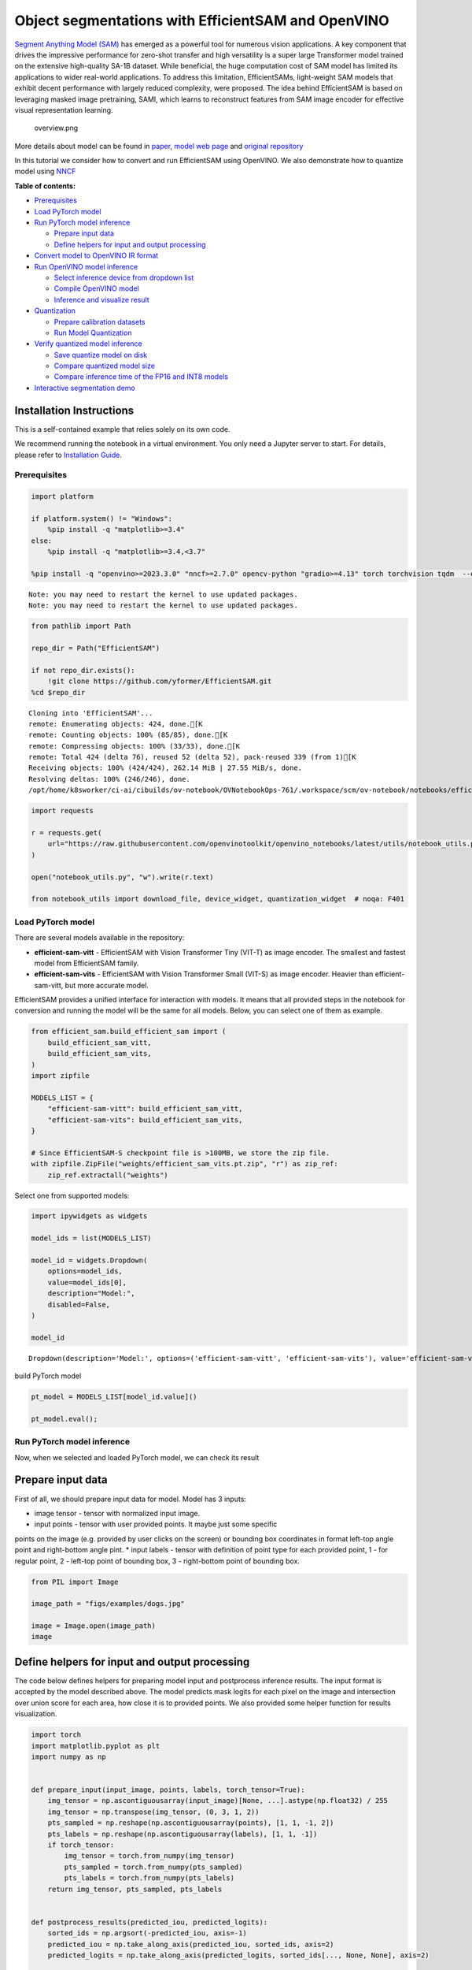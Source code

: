 Object segmentations with EfficientSAM and OpenVINO
===================================================

`Segment Anything Model (SAM) <https://segment-anything.com/>`__ has
emerged as a powerful tool for numerous vision applications. A key
component that drives the impressive performance for zero-shot transfer
and high versatility is a super large Transformer model trained on the
extensive high-quality SA-1B dataset. While beneficial, the huge
computation cost of SAM model has limited its applications to wider
real-world applications. To address this limitation, EfficientSAMs,
light-weight SAM models that exhibit decent performance with largely
reduced complexity, were proposed. The idea behind EfficientSAM is based
on leveraging masked image pretraining, SAMI, which learns to
reconstruct features from SAM image encoder for effective visual
representation learning.

.. figure:: https://yformer.github.io/efficient-sam/EfficientSAM_files/overview.png
   :alt: overview.png

   overview.png

More details about model can be found in
`paper <https://arxiv.org/pdf/2312.00863.pdf>`__, `model web
page <https://yformer.github.io/efficient-sam/>`__ and `original
repository <https://github.com/yformer/EfficientSAM>`__

In this tutorial we consider how to convert and run EfficientSAM using
OpenVINO. We also demonstrate how to quantize model using
`NNCF <https://github.com/openvinotoolkit/nncf.git>`__

**Table of contents:**


-  `Prerequisites <#prerequisites>`__
-  `Load PyTorch model <#load-pytorch-model>`__
-  `Run PyTorch model inference <#run-pytorch-model-inference>`__

   -  `Prepare input data <#prepare-input-data>`__
   -  `Define helpers for input and output
      processing <#define-helpers-for-input-and-output-processing>`__

-  `Convert model to OpenVINO IR
   format <#convert-model-to-openvino-ir-format>`__
-  `Run OpenVINO model inference <#run-openvino-model-inference>`__

   -  `Select inference device from dropdown
      list <#select-inference-device-from-dropdown-list>`__
   -  `Compile OpenVINO model <#compile-openvino-model>`__
   -  `Inference and visualize
      result <#inference-and-visualize-result>`__

-  `Quantization <#quantization>`__

   -  `Prepare calibration datasets <#prepare-calibration-datasets>`__
   -  `Run Model Quantization <#run-model-quantization>`__

-  `Verify quantized model
   inference <#verify-quantized-model-inference>`__

   -  `Save quantize model on disk <#save-quantize-model-on-disk>`__
   -  `Compare quantized model size <#compare-quantized-model-size>`__
   -  `Compare inference time of the FP16 and INT8
      models <#compare-inference-time-of-the-fp16-and-int8-models>`__

-  `Interactive segmentation demo <#interactive-segmentation-demo>`__

Installation Instructions
~~~~~~~~~~~~~~~~~~~~~~~~~

This is a self-contained example that relies solely on its own code.

We recommend running the notebook in a virtual environment. You only
need a Jupyter server to start. For details, please refer to
`Installation
Guide <https://github.com/openvinotoolkit/openvino_notebooks/blob/latest/README.md#-installation-guide>`__.

Prerequisites
-------------



.. code:: ipython3

    import platform

    if platform.system() != "Windows":
        %pip install -q "matplotlib>=3.4"
    else:
        %pip install -q "matplotlib>=3.4,<3.7"

    %pip install -q "openvino>=2023.3.0" "nncf>=2.7.0" opencv-python "gradio>=4.13" torch torchvision tqdm  --extra-index-url https://download.pytorch.org/whl/cpu


.. parsed-literal::

    Note: you may need to restart the kernel to use updated packages.
    Note: you may need to restart the kernel to use updated packages.


.. code:: ipython3

    from pathlib import Path

    repo_dir = Path("EfficientSAM")

    if not repo_dir.exists():
        !git clone https://github.com/yformer/EfficientSAM.git
    %cd $repo_dir


.. parsed-literal::

    Cloning into 'EfficientSAM'...
    remote: Enumerating objects: 424, done.[K
    remote: Counting objects: 100% (85/85), done.[K
    remote: Compressing objects: 100% (33/33), done.[K
    remote: Total 424 (delta 76), reused 52 (delta 52), pack-reused 339 (from 1)[K
    Receiving objects: 100% (424/424), 262.14 MiB | 27.55 MiB/s, done.
    Resolving deltas: 100% (246/246), done.
    /opt/home/k8sworker/ci-ai/cibuilds/ov-notebook/OVNotebookOps-761/.workspace/scm/ov-notebook/notebooks/efficient-sam/EfficientSAM


.. code:: ipython3

    import requests

    r = requests.get(
        url="https://raw.githubusercontent.com/openvinotoolkit/openvino_notebooks/latest/utils/notebook_utils.py",
    )

    open("notebook_utils.py", "w").write(r.text)

    from notebook_utils import download_file, device_widget, quantization_widget  # noqa: F401

Load PyTorch model
------------------



There are several models available in the repository:

-  **efficient-sam-vitt** - EfficientSAM with Vision Transformer Tiny
   (VIT-T) as image encoder. The smallest and fastest model from
   EfficientSAM family.
-  **efficient-sam-vits** - EfficientSAM with Vision Transformer Small
   (VIT-S) as image encoder. Heavier than efficient-sam-vitt, but more
   accurate model.

EfficientSAM provides a unified interface for interaction with models.
It means that all provided steps in the notebook for conversion and
running the model will be the same for all models. Below, you can select
one of them as example.

.. code:: ipython3

    from efficient_sam.build_efficient_sam import (
        build_efficient_sam_vitt,
        build_efficient_sam_vits,
    )
    import zipfile

    MODELS_LIST = {
        "efficient-sam-vitt": build_efficient_sam_vitt,
        "efficient-sam-vits": build_efficient_sam_vits,
    }

    # Since EfficientSAM-S checkpoint file is >100MB, we store the zip file.
    with zipfile.ZipFile("weights/efficient_sam_vits.pt.zip", "r") as zip_ref:
        zip_ref.extractall("weights")

Select one from supported models:

.. code:: ipython3

    import ipywidgets as widgets

    model_ids = list(MODELS_LIST)

    model_id = widgets.Dropdown(
        options=model_ids,
        value=model_ids[0],
        description="Model:",
        disabled=False,
    )

    model_id




.. parsed-literal::

    Dropdown(description='Model:', options=('efficient-sam-vitt', 'efficient-sam-vits'), value='efficient-sam-vitt…



build PyTorch model

.. code:: ipython3

    pt_model = MODELS_LIST[model_id.value]()

    pt_model.eval();

Run PyTorch model inference
---------------------------

Now, when we selected and
loaded PyTorch model, we can check its result

Prepare input data
~~~~~~~~~~~~~~~~~~



First of all, we should prepare input data for model. Model has 3
inputs:

* image tensor - tensor with normalized input image.
* input points - tensor with user provided points. It maybe just some specific
points on the image (e.g. provided by user clicks on the screen) or
bounding box coordinates in format left-top angle point and right-bottom
angle pint.
* input labels - tensor with definition of point type for
each provided point, 1 - for regular point, 2 - left-top point of
bounding box, 3 - right-bottom point of bounding box.

.. code:: ipython3

    from PIL import Image

    image_path = "figs/examples/dogs.jpg"

    image = Image.open(image_path)
    image




.. image:: efficient-sam-with-output_files/efficient-sam-with-output_12_0.png



Define helpers for input and output processing
~~~~~~~~~~~~~~~~~~~~~~~~~~~~~~~~~~~~~~~~~~~~~~



The code below defines helpers for preparing model input and postprocess
inference results. The input format is accepted by the model described
above. The model predicts mask logits for each pixel on the image and
intersection over union score for each area, how close it is to provided
points. We also provided some helper function for results visualization.

.. code:: ipython3

    import torch
    import matplotlib.pyplot as plt
    import numpy as np


    def prepare_input(input_image, points, labels, torch_tensor=True):
        img_tensor = np.ascontiguousarray(input_image)[None, ...].astype(np.float32) / 255
        img_tensor = np.transpose(img_tensor, (0, 3, 1, 2))
        pts_sampled = np.reshape(np.ascontiguousarray(points), [1, 1, -1, 2])
        pts_labels = np.reshape(np.ascontiguousarray(labels), [1, 1, -1])
        if torch_tensor:
            img_tensor = torch.from_numpy(img_tensor)
            pts_sampled = torch.from_numpy(pts_sampled)
            pts_labels = torch.from_numpy(pts_labels)
        return img_tensor, pts_sampled, pts_labels


    def postprocess_results(predicted_iou, predicted_logits):
        sorted_ids = np.argsort(-predicted_iou, axis=-1)
        predicted_iou = np.take_along_axis(predicted_iou, sorted_ids, axis=2)
        predicted_logits = np.take_along_axis(predicted_logits, sorted_ids[..., None, None], axis=2)

        return predicted_logits[0, 0, 0, :, :] >= 0


    def show_points(coords, labels, ax, marker_size=375):
        pos_points = coords[labels == 1]
        neg_points = coords[labels == 0]
        ax.scatter(
            pos_points[:, 0],
            pos_points[:, 1],
            color="green",
            marker="*",
            s=marker_size,
            edgecolor="white",
            linewidth=1.25,
        )
        ax.scatter(
            neg_points[:, 0],
            neg_points[:, 1],
            color="red",
            marker="*",
            s=marker_size,
            edgecolor="white",
            linewidth=1.25,
        )


    def show_box(box, ax):
        x0, y0 = box[0], box[1]
        w, h = box[2] - box[0], box[3] - box[1]
        ax.add_patch(plt.Rectangle((x0, y0), w, h, edgecolor="yellow", facecolor=(0, 0, 0, 0), lw=5))


    def show_anns(mask, ax):
        ax.set_autoscale_on(False)
        img = np.ones((mask.shape[0], mask.shape[1], 4))
        img[:, :, 3] = 0
        # for ann in mask:
        #     m = ann
        color_mask = np.concatenate([np.random.random(3), [0.5]])
        img[mask] = color_mask
        ax.imshow(img)

The complete model inference example demonstrated below

.. code:: ipython3

    input_points = [[580, 350], [650, 350]]
    input_labels = [1, 1]

    example_input = prepare_input(image, input_points, input_labels)

    predicted_logits, predicted_iou = pt_model(*example_input)

    predicted_mask = postprocess_results(predicted_iou.detach().numpy(), predicted_logits.detach().numpy())

.. code:: ipython3

    image = Image.open(image_path)

    plt.figure(figsize=(20, 20))
    plt.axis("off")
    plt.imshow(image)
    show_points(np.array(input_points), np.array(input_labels), plt.gca())
    plt.figure(figsize=(20, 20))
    plt.axis("off")
    plt.imshow(image)
    show_anns(predicted_mask, plt.gca())
    plt.title(f"PyTorch {model_id.value}", fontsize=18)
    plt.show()



.. image:: efficient-sam-with-output_files/efficient-sam-with-output_17_0.png



.. image:: efficient-sam-with-output_files/efficient-sam-with-output_17_1.png


Convert model to OpenVINO IR format
-----------------------------------



OpenVINO supports PyTorch models via conversion in Intermediate
Representation (IR) format using OpenVINO `Model Conversion
API <https://docs.openvino.ai/2024/openvino-workflow/model-preparation.html>`__.
``openvino.convert_model`` function accepts instance of PyTorch model
and example input (that helps in correct model operation tracing and
shape inference) and returns ``openvino.Model`` object that represents
model in OpenVINO framework. This ``openvino.Model`` is ready for
loading on the device using ``ov.Core.compile_model`` or can be saved on
disk using ``openvino.save_model``.

.. code:: ipython3

    import openvino as ov

    core = ov.Core()

    ov_model_path = Path(f"{model_id.value}.xml")

    if not ov_model_path.exists():
        ov_model = ov.convert_model(pt_model, example_input=example_input)
        ov.save_model(ov_model, ov_model_path)
    else:
        ov_model = core.read_model(ov_model_path)


.. parsed-literal::

    /opt/home/k8sworker/ci-ai/cibuilds/ov-notebook/OVNotebookOps-761/.workspace/scm/ov-notebook/notebooks/efficient-sam/EfficientSAM/efficient_sam/efficient_sam.py:220: TracerWarning: Converting a tensor to a Python boolean might cause the trace to be incorrect. We can't record the data flow of Python values, so this value will be treated as a constant in the future. This means that the trace might not generalize to other inputs!
      if (
    /opt/home/k8sworker/ci-ai/cibuilds/ov-notebook/OVNotebookOps-761/.workspace/scm/ov-notebook/notebooks/efficient-sam/EfficientSAM/efficient_sam/efficient_sam_encoder.py:241: TracerWarning: Converting a tensor to a Python boolean might cause the trace to be incorrect. We can't record the data flow of Python values, so this value will be treated as a constant in the future. This means that the trace might not generalize to other inputs!
      assert (
    /opt/home/k8sworker/ci-ai/cibuilds/ov-notebook/OVNotebookOps-761/.workspace/scm/ov-notebook/notebooks/efficient-sam/EfficientSAM/efficient_sam/efficient_sam_encoder.py:163: TracerWarning: Converting a tensor to a Python float might cause the trace to be incorrect. We can't record the data flow of Python values, so this value will be treated as a constant in the future. This means that the trace might not generalize to other inputs!
      size = int(math.sqrt(xy_num))
    /opt/home/k8sworker/ci-ai/cibuilds/ov-notebook/OVNotebookOps-761/.workspace/scm/ov-notebook/notebooks/efficient-sam/EfficientSAM/efficient_sam/efficient_sam_encoder.py:164: TracerWarning: Converting a tensor to a Python boolean might cause the trace to be incorrect. We can't record the data flow of Python values, so this value will be treated as a constant in the future. This means that the trace might not generalize to other inputs!
      assert size * size == xy_num
    /opt/home/k8sworker/ci-ai/cibuilds/ov-notebook/OVNotebookOps-761/.workspace/scm/ov-notebook/notebooks/efficient-sam/EfficientSAM/efficient_sam/efficient_sam_encoder.py:166: TracerWarning: Converting a tensor to a Python boolean might cause the trace to be incorrect. We can't record the data flow of Python values, so this value will be treated as a constant in the future. This means that the trace might not generalize to other inputs!
      if size != h or size != w:
    /opt/home/k8sworker/ci-ai/cibuilds/ov-notebook/OVNotebookOps-761/.workspace/scm/ov-notebook/notebooks/efficient-sam/EfficientSAM/efficient_sam/efficient_sam_encoder.py:251: TracerWarning: Converting a tensor to a Python boolean might cause the trace to be incorrect. We can't record the data flow of Python values, so this value will be treated as a constant in the future. This means that the trace might not generalize to other inputs!
      assert x.shape[2] == num_patches
    /opt/home/k8sworker/ci-ai/cibuilds/ov-notebook/OVNotebookOps-761/.workspace/scm/ov-notebook/notebooks/efficient-sam/EfficientSAM/efficient_sam/efficient_sam.py:85: TracerWarning: Converting a tensor to a Python boolean might cause the trace to be incorrect. We can't record the data flow of Python values, so this value will be treated as a constant in the future. This means that the trace might not generalize to other inputs!
      if num_pts > self.decoder_max_num_input_points:
    /opt/home/k8sworker/ci-ai/cibuilds/ov-notebook/OVNotebookOps-761/.workspace/scm/ov-notebook/notebooks/efficient-sam/EfficientSAM/efficient_sam/efficient_sam.py:92: TracerWarning: Converting a tensor to a Python boolean might cause the trace to be incorrect. We can't record the data flow of Python values, so this value will be treated as a constant in the future. This means that the trace might not generalize to other inputs!
      elif num_pts < self.decoder_max_num_input_points:
    /opt/home/k8sworker/ci-ai/cibuilds/ov-notebook/OVNotebookOps-761/.workspace/scm/ov-notebook/notebooks/efficient-sam/EfficientSAM/efficient_sam/efficient_sam.py:126: TracerWarning: Converting a tensor to a Python boolean might cause the trace to be incorrect. We can't record the data flow of Python values, so this value will be treated as a constant in the future. This means that the trace might not generalize to other inputs!
      if output_w > 0 and output_h > 0:


Run OpenVINO model inference
----------------------------



Select inference device from dropdown list
~~~~~~~~~~~~~~~~~~~~~~~~~~~~~~~~~~~~~~~~~~



.. code:: ipython3

    device = device_widget()

    device




.. parsed-literal::

    Dropdown(description='Device:', index=1, options=('CPU', 'AUTO'), value='AUTO')



Compile OpenVINO model
~~~~~~~~~~~~~~~~~~~~~~



.. code:: ipython3

    compiled_model = core.compile_model(ov_model, device.value)

Inference and visualize result
~~~~~~~~~~~~~~~~~~~~~~~~~~~~~~



Now, we can take a look on OpenVINO model prediction

.. code:: ipython3

    example_input = prepare_input(image, input_points, input_labels, torch_tensor=False)
    result = compiled_model(example_input)

    predicted_logits, predicted_iou = result[0], result[1]

    predicted_mask = postprocess_results(predicted_iou, predicted_logits)

    plt.figure(figsize=(20, 20))
    plt.axis("off")
    plt.imshow(image)
    show_points(np.array(input_points), np.array(input_labels), plt.gca())
    plt.figure(figsize=(20, 20))
    plt.axis("off")
    plt.imshow(image)
    show_anns(predicted_mask, plt.gca())
    plt.title(f"OpenVINO {model_id.value}", fontsize=18)
    plt.show()



.. image:: efficient-sam-with-output_files/efficient-sam-with-output_25_0.png



.. image:: efficient-sam-with-output_files/efficient-sam-with-output_25_1.png


Quantization
------------



`NNCF <https://github.com/openvinotoolkit/nncf/>`__ enables
post-training quantization by adding the quantization layers into the
model graph and then using a subset of the training dataset to
initialize the parameters of these additional quantization layers. The
framework is designed so that modifications to your original training
code are minor.

The optimization process contains the following steps:

1. Create a calibration dataset for quantization.
2. Run ``nncf.quantize`` to obtain quantized encoder and decoder models.
3. Serialize the ``INT8`` model using ``openvino.save_model`` function.

..

   **Note**: Quantization is time and memory consuming operation.
   Running quantization code below may take some time.

Please select below whether you would like to run EfficientSAM
quantization.

.. code:: ipython3

    to_quantize = quantization_widget()

    to_quantize




.. parsed-literal::

    Checkbox(value=True, description='Quantization')



.. code:: ipython3

    # Fetch `skip_kernel_extension` module
    import requests

    r = requests.get(
        url="https://raw.githubusercontent.com/openvinotoolkit/openvino_notebooks/latest/utils/skip_kernel_extension.py",
    )
    open("skip_kernel_extension.py", "w").write(r.text)

    %load_ext skip_kernel_extension

Prepare calibration datasets
~~~~~~~~~~~~~~~~~~~~~~~~~~~~



The first step is to prepare calibration datasets for quantization. We
will use coco128 dataset for quantization. Usually, this dataset used
for solving object detection task and its annotation provides box
coordinates for images. In our case, box coordinates will serve as input
points for object segmentation, the code below downloads dataset and
creates DataLoader for preparing inputs for EfficientSAM model.

.. code:: ipython3

    %%skip not $to_quantize.value

    from zipfile import ZipFile

    DATA_URL = "https://ultralytics.com/assets/coco128.zip"
    OUT_DIR = Path('.')

    download_file(DATA_URL, directory=OUT_DIR, show_progress=True)

    if not (OUT_DIR / "coco128/images/train2017").exists():
        with ZipFile('coco128.zip' , "r") as zip_ref:
            zip_ref.extractall(OUT_DIR)



.. parsed-literal::

    coco128.zip:   0%|          | 0.00/6.66M [00:00<?, ?B/s]


.. code:: ipython3

    %%skip not $to_quantize.value

    import torch.utils.data as data

    class COCOLoader(data.Dataset):
        def __init__(self, images_path):
            self.images = list(Path(images_path).iterdir())
            self.labels_dir = images_path.parents[1] / 'labels' / images_path.name

        def get_points(self, image_path, image_width, image_height):
            file_name = image_path.name.replace('.jpg', '.txt')
            label_file =  self.labels_dir / file_name
            if not label_file.exists():
                x1, x2 = np.random.randint(low=0, high=image_width, size=(2, ))
                y1, y2 = np.random.randint(low=0, high=image_height, size=(2, ))
            else:
                with label_file.open("r") as f:
                    box_line = f.readline()
                _, x1, y1, x2, y2 = box_line.split()
                x1 = int(float(x1) * image_width)
                y1 = int(float(y1) * image_height)
                x2 = int(float(x2) * image_width)
                y2 = int(float(y2) * image_height)
            return [[x1, y1], [x2, y2]]

        def __getitem__(self, index):
            image_path = self.images[index]
            image = Image.open(image_path)
            image = image.convert('RGB')
            w, h = image.size
            points = self.get_points(image_path, w, h)
            labels = [1, 1] if index % 2 == 0 else [2, 3]
            batched_images, batched_points, batched_point_labels = prepare_input(image, points, labels, torch_tensor=False)
            return {'batched_images': np.ascontiguousarray(batched_images)[0], 'batched_points': np.ascontiguousarray(batched_points)[0], 'batched_point_labels': np.ascontiguousarray(batched_point_labels)[0]}

        def __len__(self):
            return len(self.images)

.. code:: ipython3

    %%skip not $to_quantize.value

    coco_dataset = COCOLoader(OUT_DIR / 'coco128/images/train2017')
    calibration_loader = torch.utils.data.DataLoader(coco_dataset)

Run Model Quantization
~~~~~~~~~~~~~~~~~~~~~~



The ``nncf.quantize`` function provides an interface for model
quantization. It requires an instance of the OpenVINO Model and
quantization dataset. Optionally, some additional parameters for the
configuration quantization process (number of samples for quantization,
preset, ignored scope, etc.) can be provided. EfficientSAM contains
non-ReLU activation functions, which require asymmetric quantization of
activations. To achieve a better result, we will use a ``mixed``
quantization ``preset``. Model encoder part is based on Vision
Transformer architecture for activating special optimizations for this
architecture type, we should specify ``transformer`` in ``model_type``.

.. code:: ipython3

    %%skip not $to_quantize.value

    import nncf

    calibration_dataset = nncf.Dataset(calibration_loader)

    model = core.read_model(ov_model_path)
    quantized_model = nncf.quantize(model,
                                    calibration_dataset,
                                    model_type=nncf.parameters.ModelType.TRANSFORMER,
                                    subset_size=128)
    print("model quantization finished")


.. parsed-literal::

    INFO:nncf:NNCF initialized successfully. Supported frameworks detected: torch, tensorflow, onnx, openvino


.. parsed-literal::

    2024-08-28 02:07:16.423535: I tensorflow/core/util/port.cc:110] oneDNN custom operations are on. You may see slightly different numerical results due to floating-point round-off errors from different computation orders. To turn them off, set the environment variable `TF_ENABLE_ONEDNN_OPTS=0`.
    2024-08-28 02:07:16.455510: I tensorflow/core/platform/cpu_feature_guard.cc:182] This TensorFlow binary is optimized to use available CPU instructions in performance-critical operations.
    To enable the following instructions: AVX2 AVX512F AVX512_VNNI FMA, in other operations, rebuild TensorFlow with the appropriate compiler flags.
    2024-08-28 02:07:17.106490: W tensorflow/compiler/tf2tensorrt/utils/py_utils.cc:38] TF-TRT Warning: Could not find TensorRT



.. parsed-literal::

    Output()










.. parsed-literal::

    Output()









.. parsed-literal::

    INFO:nncf:57 ignored nodes were found by names in the NNCFGraph
    INFO:nncf:88 ignored nodes were found by names in the NNCFGraph



.. parsed-literal::

    Output()










.. parsed-literal::

    Output()









.. parsed-literal::

    model quantization finished


Verify quantized model inference
--------------------------------



.. code:: ipython3

    %%skip not $to_quantize.value

    compiled_model = core.compile_model(quantized_model, device.value)

    result = compiled_model(example_input)

    predicted_logits, predicted_iou = result[0], result[1]

    predicted_mask = postprocess_results(predicted_iou, predicted_logits)

    plt.figure(figsize=(20, 20))
    plt.axis("off")
    plt.imshow(image)
    show_points(np.array(input_points), np.array(input_labels), plt.gca())
    plt.figure(figsize=(20, 20))
    plt.axis("off")
    plt.imshow(image)
    show_anns(predicted_mask, plt.gca())
    plt.title(f"OpenVINO INT8 {model_id.value}", fontsize=18)
    plt.show()



.. image:: efficient-sam-with-output_files/efficient-sam-with-output_36_0.png



.. image:: efficient-sam-with-output_files/efficient-sam-with-output_36_1.png


Save quantize model on disk
~~~~~~~~~~~~~~~~~~~~~~~~~~~



.. code:: ipython3

    %%skip not $to_quantize.value

    quantized_model_path = Path(f"{model_id.value}_int8.xml")
    ov.save_model(quantized_model, quantized_model_path)

Compare quantized model size
~~~~~~~~~~~~~~~~~~~~~~~~~~~~



.. code:: ipython3

    %%skip not $to_quantize.value

    fp16_weights = ov_model_path.with_suffix('.bin')
    quantized_weights = quantized_model_path.with_suffix('.bin')

    print(f"Size of FP16 model is {fp16_weights.stat().st_size / 1024 / 1024:.2f} MB")
    print(f"Size of INT8 quantized model is {quantized_weights.stat().st_size / 1024 / 1024:.2f} MB")
    print(f"Compression rate for INT8 model: {fp16_weights.stat().st_size / quantized_weights.stat().st_size:.3f}")


.. parsed-literal::

    Size of FP16 model is 21.50 MB
    Size of INT8 quantized model is 11.08 MB
    Compression rate for INT8 model: 1.941


Compare inference time of the FP16 and INT8 models
~~~~~~~~~~~~~~~~~~~~~~~~~~~~~~~~~~~~~~~~~~~~~~~~~~



To measure the inference performance of the ``FP16`` and ``INT8``
models, we use ``bencmark_app``.

   **NOTE**: For the most accurate performance estimation, it is
   recommended to run ``benchmark_app`` in a terminal/command prompt
   after closing other applications.

.. code:: ipython3

    !benchmark_app -m $ov_model_path -d $device.value -data_shape "batched_images[1,3,512,512],batched_points[1,1,2,2],batched_point_labels[1,1,2]" -t 15


.. parsed-literal::

    [Step 1/11] Parsing and validating input arguments
    [ INFO ] Parsing input parameters
    [Step 2/11] Loading OpenVINO Runtime
    [ INFO ] OpenVINO:
    [ INFO ] Build ................................. 2024.3.0-16041-1e3b88e4e3f-releases/2024/3
    [ INFO ]
    [ INFO ] Device info:
    [ INFO ] AUTO
    [ INFO ] Build ................................. 2024.3.0-16041-1e3b88e4e3f-releases/2024/3
    [ INFO ]
    [ INFO ]
    [Step 3/11] Setting device configuration
    [ WARNING ] Performance hint was not explicitly specified in command line. Device(AUTO) performance hint will be set to PerformanceMode.THROUGHPUT.
    [Step 4/11] Reading model files
    [ INFO ] Loading model files
    [ INFO ] Read model took 29.42 ms
    [ INFO ] Original model I/O parameters:
    [ INFO ] Model inputs:
    [ INFO ]     batched_images (node: batched_images) : f32 / [...] / [?,?,?,?]
    [ INFO ]     batched_points (node: batched_points) : i64 / [...] / [?,?,?,?]
    [ INFO ]     batched_point_labels (node: batched_point_labels) : i64 / [...] / [?,?,?]
    [ INFO ] Model outputs:
    [ INFO ]     ***NO_NAME*** (node: aten::reshape/Reshape_3) : f32 / [...] / [?,?,3,?,?]
    [ INFO ]     ***NO_NAME*** (node: aten::reshape/Reshape_2) : f32 / [...] / [?,?,3]
    [Step 5/11] Resizing model to match image sizes and given batch
    [ INFO ] Model batch size: 1
    [Step 6/11] Configuring input of the model
    [ INFO ] Model inputs:
    [ INFO ]     batched_images (node: batched_images) : f32 / [...] / [?,?,?,?]
    [ INFO ]     batched_points (node: batched_points) : i64 / [...] / [?,?,?,?]
    [ INFO ]     batched_point_labels (node: batched_point_labels) : i64 / [...] / [?,?,?]
    [ INFO ] Model outputs:
    [ INFO ]     ***NO_NAME*** (node: aten::reshape/Reshape_3) : f32 / [...] / [?,?,3,?,?]
    [ INFO ]     ***NO_NAME*** (node: aten::reshape/Reshape_2) : f32 / [...] / [?,?,3]
    [Step 7/11] Loading the model to the device
    [ INFO ] Compile model took 1345.51 ms
    [Step 8/11] Querying optimal runtime parameters
    [ INFO ] Model:
    [ INFO ]   NETWORK_NAME: Model0
    [ INFO ]   EXECUTION_DEVICES: ['CPU']
    [ INFO ]   PERFORMANCE_HINT: PerformanceMode.THROUGHPUT
    [ INFO ]   OPTIMAL_NUMBER_OF_INFER_REQUESTS: 6
    [ INFO ]   MULTI_DEVICE_PRIORITIES: CPU
    [ INFO ]   CPU:
    [ INFO ]     AFFINITY: Affinity.CORE
    [ INFO ]     CPU_DENORMALS_OPTIMIZATION: False
    [ INFO ]     CPU_SPARSE_WEIGHTS_DECOMPRESSION_RATE: 1.0
    [ INFO ]     DYNAMIC_QUANTIZATION_GROUP_SIZE: 32
    [ INFO ]     ENABLE_CPU_PINNING: True
    [ INFO ]     ENABLE_HYPER_THREADING: True
    [ INFO ]     EXECUTION_DEVICES: ['CPU']
    [ INFO ]     EXECUTION_MODE_HINT: ExecutionMode.PERFORMANCE
    [ INFO ]     INFERENCE_NUM_THREADS: 24
    [ INFO ]     INFERENCE_PRECISION_HINT: <Type: 'float32'>
    [ INFO ]     KV_CACHE_PRECISION: <Type: 'float16'>
    [ INFO ]     LOG_LEVEL: Level.NO
    [ INFO ]     MODEL_DISTRIBUTION_POLICY: set()
    [ INFO ]     NETWORK_NAME: Model0
    [ INFO ]     NUM_STREAMS: 6
    [ INFO ]     OPTIMAL_NUMBER_OF_INFER_REQUESTS: 6
    [ INFO ]     PERFORMANCE_HINT: THROUGHPUT
    [ INFO ]     PERFORMANCE_HINT_NUM_REQUESTS: 0
    [ INFO ]     PERF_COUNT: NO
    [ INFO ]     SCHEDULING_CORE_TYPE: SchedulingCoreType.ANY_CORE
    [ INFO ]   MODEL_PRIORITY: Priority.MEDIUM
    [ INFO ]   LOADED_FROM_CACHE: False
    [ INFO ]   PERF_COUNT: False
    [Step 9/11] Creating infer requests and preparing input tensors
    [ WARNING ] No input files were given for input 'batched_images'!. This input will be filled with random values!
    [ WARNING ] No input files were given for input 'batched_points'!. This input will be filled with random values!
    [ WARNING ] No input files were given for input 'batched_point_labels'!. This input will be filled with random values!
    [ INFO ] Fill input 'batched_images' with random values
    [ INFO ] Fill input 'batched_points' with random values
    [ INFO ] Fill input 'batched_point_labels' with random values
    [Step 10/11] Measuring performance (Start inference asynchronously, 6 inference requests, limits: 15000 ms duration)
    [ INFO ] Benchmarking in full mode (inputs filling are included in measurement loop).
    [ INFO ] First inference took 663.79 ms
    [Step 11/11] Dumping statistics report
    [ INFO ] Execution Devices:['CPU']
    [ INFO ] Count:            55 iterations
    [ INFO ] Duration:         17357.04 ms
    [ INFO ] Latency:
    [ INFO ]    Median:        1859.64 ms
    [ INFO ]    Average:       1845.33 ms
    [ INFO ]    Min:           626.88 ms
    [ INFO ]    Max:           1939.59 ms
    [ INFO ] Throughput:   3.17 FPS


.. code:: ipython3

    if to_quantize.value:
        !benchmark_app -m $quantized_model_path -d $device.value -data_shape "batched_images[1,3,512,512],batched_points[1,1,2,2],batched_point_labels[1,1,2]" -t 15


.. parsed-literal::

    [Step 1/11] Parsing and validating input arguments
    [ INFO ] Parsing input parameters
    [Step 2/11] Loading OpenVINO Runtime
    [ INFO ] OpenVINO:
    [ INFO ] Build ................................. 2024.3.0-16041-1e3b88e4e3f-releases/2024/3
    [ INFO ]
    [ INFO ] Device info:
    [ INFO ] AUTO
    [ INFO ] Build ................................. 2024.3.0-16041-1e3b88e4e3f-releases/2024/3
    [ INFO ]
    [ INFO ]
    [Step 3/11] Setting device configuration
    [ WARNING ] Performance hint was not explicitly specified in command line. Device(AUTO) performance hint will be set to PerformanceMode.THROUGHPUT.
    [Step 4/11] Reading model files
    [ INFO ] Loading model files
    [ INFO ] Read model took 43.37 ms
    [ INFO ] Original model I/O parameters:
    [ INFO ] Model inputs:
    [ INFO ]     batched_images (node: batched_images) : f32 / [...] / [?,?,?,?]
    [ INFO ]     batched_points (node: batched_points) : i64 / [...] / [?,?,?,?]
    [ INFO ]     batched_point_labels (node: batched_point_labels) : i64 / [...] / [?,?,?]
    [ INFO ] Model outputs:
    [ INFO ]     ***NO_NAME*** (node: aten::reshape/Reshape_3) : f32 / [...] / [?,?,3,?,?]
    [ INFO ]     ***NO_NAME*** (node: aten::reshape/Reshape_2) : f32 / [...] / [?,?,3]
    [Step 5/11] Resizing model to match image sizes and given batch
    [ INFO ] Model batch size: 1
    [Step 6/11] Configuring input of the model
    [ INFO ] Model inputs:
    [ INFO ]     batched_images (node: batched_images) : f32 / [...] / [?,?,?,?]
    [ INFO ]     batched_points (node: batched_points) : i64 / [...] / [?,?,?,?]
    [ INFO ]     batched_point_labels (node: batched_point_labels) : i64 / [...] / [?,?,?]
    [ INFO ] Model outputs:
    [ INFO ]     ***NO_NAME*** (node: aten::reshape/Reshape_3) : f32 / [...] / [?,?,3,?,?]
    [ INFO ]     ***NO_NAME*** (node: aten::reshape/Reshape_2) : f32 / [...] / [?,?,3]
    [Step 7/11] Loading the model to the device
    [ INFO ] Compile model took 1729.55 ms
    [Step 8/11] Querying optimal runtime parameters
    [ INFO ] Model:
    [ INFO ]   NETWORK_NAME: Model0
    [ INFO ]   EXECUTION_DEVICES: ['CPU']
    [ INFO ]   PERFORMANCE_HINT: PerformanceMode.THROUGHPUT
    [ INFO ]   OPTIMAL_NUMBER_OF_INFER_REQUESTS: 6
    [ INFO ]   MULTI_DEVICE_PRIORITIES: CPU
    [ INFO ]   CPU:
    [ INFO ]     AFFINITY: Affinity.CORE
    [ INFO ]     CPU_DENORMALS_OPTIMIZATION: False
    [ INFO ]     CPU_SPARSE_WEIGHTS_DECOMPRESSION_RATE: 1.0
    [ INFO ]     DYNAMIC_QUANTIZATION_GROUP_SIZE: 32
    [ INFO ]     ENABLE_CPU_PINNING: True
    [ INFO ]     ENABLE_HYPER_THREADING: True
    [ INFO ]     EXECUTION_DEVICES: ['CPU']
    [ INFO ]     EXECUTION_MODE_HINT: ExecutionMode.PERFORMANCE
    [ INFO ]     INFERENCE_NUM_THREADS: 24
    [ INFO ]     INFERENCE_PRECISION_HINT: <Type: 'float32'>
    [ INFO ]     KV_CACHE_PRECISION: <Type: 'float16'>
    [ INFO ]     LOG_LEVEL: Level.NO
    [ INFO ]     MODEL_DISTRIBUTION_POLICY: set()
    [ INFO ]     NETWORK_NAME: Model0
    [ INFO ]     NUM_STREAMS: 6
    [ INFO ]     OPTIMAL_NUMBER_OF_INFER_REQUESTS: 6
    [ INFO ]     PERFORMANCE_HINT: THROUGHPUT
    [ INFO ]     PERFORMANCE_HINT_NUM_REQUESTS: 0
    [ INFO ]     PERF_COUNT: NO
    [ INFO ]     SCHEDULING_CORE_TYPE: SchedulingCoreType.ANY_CORE
    [ INFO ]   MODEL_PRIORITY: Priority.MEDIUM
    [ INFO ]   LOADED_FROM_CACHE: False
    [ INFO ]   PERF_COUNT: False
    [Step 9/11] Creating infer requests and preparing input tensors
    [ WARNING ] No input files were given for input 'batched_images'!. This input will be filled with random values!
    [ WARNING ] No input files were given for input 'batched_points'!. This input will be filled with random values!
    [ WARNING ] No input files were given for input 'batched_point_labels'!. This input will be filled with random values!
    [ INFO ] Fill input 'batched_images' with random values
    [ INFO ] Fill input 'batched_points' with random values
    [ INFO ] Fill input 'batched_point_labels' with random values
    [Step 10/11] Measuring performance (Start inference asynchronously, 6 inference requests, limits: 15000 ms duration)
    [ INFO ] Benchmarking in full mode (inputs filling are included in measurement loop).
    [ INFO ] First inference took 631.14 ms
    [Step 11/11] Dumping statistics report
    [ INFO ] Execution Devices:['CPU']
    [ INFO ] Count:            55 iterations
    [ INFO ] Duration:         16013.22 ms
    [ INFO ] Latency:
    [ INFO ]    Median:        1725.46 ms
    [ INFO ]    Average:       1706.20 ms
    [ INFO ]    Min:           527.65 ms
    [ INFO ]    Max:           1779.12 ms
    [ INFO ] Throughput:   3.43 FPS


Interactive segmentation demo
-----------------------------



.. code:: ipython3

    import numpy as np
    from PIL import Image
    import cv2
    import matplotlib.pyplot as plt


    def sigmoid(x):
        return 1 / (1 + np.exp(-x))


    def format_results(masks, scores, logits, filter=0):
        annotations = []
        n = len(scores)
        for i in range(n):
            annotation = {}

            mask = masks[i]
            tmp = np.where(mask != 0)
            if np.sum(mask) < filter:
                continue
            annotation["id"] = i
            annotation["segmentation"] = mask
            annotation["bbox"] = [
                np.min(tmp[0]),
                np.min(tmp[1]),
                np.max(tmp[1]),
                np.max(tmp[0]),
            ]
            annotation["score"] = scores[i]
            annotation["area"] = annotation["segmentation"].sum()
            annotations.append(annotation)
        return annotations


    def point_prompt(masks, points, point_label, target_height, target_width):  # numpy
        h = masks[0]["segmentation"].shape[0]
        w = masks[0]["segmentation"].shape[1]
        if h != target_height or w != target_width:
            points = [[int(point[0] * w / target_width), int(point[1] * h / target_height)] for point in points]
        onemask = np.zeros((h, w))
        for i, annotation in enumerate(masks):
            if isinstance(annotation, dict):
                mask = annotation["segmentation"]
            else:
                mask = annotation
            for i, point in enumerate(points):
                if point[1] < mask.shape[0] and point[0] < mask.shape[1]:
                    if mask[point[1], point[0]] == 1 and point_label[i] == 1:
                        onemask += mask
                    if mask[point[1], point[0]] == 1 and point_label[i] == 0:
                        onemask -= mask
        onemask = onemask >= 1
        return onemask, 0


    def show_mask(
        annotation,
        ax,
        random_color=False,
        bbox=None,
        retinamask=True,
        target_height=960,
        target_width=960,
    ):
        mask_sum = annotation.shape[0]
        height = annotation.shape[1]
        weight = annotation.shape[2]
        # annotation is sorted by area
        areas = np.sum(annotation, axis=(1, 2))
        sorted_indices = np.argsort(areas)[::1]
        annotation = annotation[sorted_indices]

        index = (annotation != 0).argmax(axis=0)
        if random_color:
            color = np.random.random((mask_sum, 1, 1, 3))
        else:
            color = np.ones((mask_sum, 1, 1, 3)) * np.array([30 / 255, 144 / 255, 255 / 255])
        transparency = np.ones((mask_sum, 1, 1, 1)) * 0.6
        visual = np.concatenate([color, transparency], axis=-1)
        mask_image = np.expand_dims(annotation, -1) * visual

        mask = np.zeros((height, weight, 4))

        h_indices, w_indices = np.meshgrid(np.arange(height), np.arange(weight), indexing="ij")
        indices = (index[h_indices, w_indices], h_indices, w_indices, slice(None))

        mask[h_indices, w_indices, :] = mask_image[indices]
        if bbox is not None:
            x1, y1, x2, y2 = bbox
            ax.add_patch(plt.Rectangle((x1, y1), x2 - x1, y2 - y1, fill=False, edgecolor="b", linewidth=1))

        if not retinamask:
            mask = cv2.resize(mask, (target_width, target_height), interpolation=cv2.INTER_NEAREST)

        return mask


    def process(
        annotations,
        image,
        scale,
        better_quality=False,
        mask_random_color=True,
        bbox=None,
        points=None,
        use_retina=True,
        withContours=True,
    ):
        if isinstance(annotations[0], dict):
            annotations = [annotation["segmentation"] for annotation in annotations]

        original_h = image.height
        original_w = image.width
        if better_quality:
            if isinstance(annotations[0], torch.Tensor):
                annotations = np.array(annotations)
            for i, mask in enumerate(annotations):
                mask = cv2.morphologyEx(mask.astype(np.uint8), cv2.MORPH_CLOSE, np.ones((3, 3), np.uint8))
                annotations[i] = cv2.morphologyEx(mask.astype(np.uint8), cv2.MORPH_OPEN, np.ones((8, 8), np.uint8))
        annotations = np.array(annotations)
        inner_mask = show_mask(
            annotations,
            plt.gca(),
            random_color=mask_random_color,
            bbox=bbox,
            retinamask=use_retina,
            target_height=original_h,
            target_width=original_w,
        )

        if isinstance(annotations, torch.Tensor):
            annotations = annotations.cpu().numpy()

        if withContours:
            contour_all = []
            temp = np.zeros((original_h, original_w, 1))
            for i, mask in enumerate(annotations):
                if isinstance(mask, dict):
                    mask = mask["segmentation"]
                annotation = mask.astype(np.uint8)
                if not use_retina:
                    annotation = cv2.resize(
                        annotation,
                        (original_w, original_h),
                        interpolation=cv2.INTER_NEAREST,
                    )
                contours, _ = cv2.findContours(annotation, cv2.RETR_TREE, cv2.CHAIN_APPROX_SIMPLE)
                for contour in contours:
                    contour_all.append(contour)
            cv2.drawContours(temp, contour_all, -1, (255, 255, 255), 2 // scale)
            color = np.array([0 / 255, 0 / 255, 255 / 255, 0.9])
            contour_mask = temp / 255 * color.reshape(1, 1, -1)

        image = image.convert("RGBA")
        overlay_inner = Image.fromarray((inner_mask * 255).astype(np.uint8), "RGBA")
        image.paste(overlay_inner, (0, 0), overlay_inner)

        if withContours:
            overlay_contour = Image.fromarray((contour_mask * 255).astype(np.uint8), "RGBA")
            image.paste(overlay_contour, (0, 0), overlay_contour)

        return image


    def segment_with_boxs(
        image,
        seg_image,
        global_points,
        global_point_label,
        input_size=1024,
        better_quality=False,
        withContours=True,
        use_retina=True,
        mask_random_color=True,
    ):
        if global_points is None or len(global_points) < 2 or global_points[0] is None:
            return image, global_points, global_point_label

        input_size = int(input_size)
        w, h = image.size
        scale = input_size / max(w, h)
        new_w = int(w * scale)
        new_h = int(h * scale)
        image = image.resize((new_w, new_h))

        scaled_points = np.array([[int(x * scale) for x in point] for point in global_points])
        scaled_points = scaled_points[:2]
        scaled_point_label = np.array(global_point_label)[:2]

        if scaled_points.size == 0 and scaled_point_label.size == 0:
            return image, global_points, global_point_label

        nd_image = np.array(image)
        img_tensor = nd_image.astype(np.float32) / 255
        img_tensor = np.transpose(img_tensor, (2, 0, 1))

        pts_sampled = np.reshape(scaled_points, [1, 1, -1, 2])
        pts_sampled = pts_sampled[:, :, :2, :]
        pts_labels = np.reshape(np.array([2, 3]), [1, 1, 2])

        results = compiled_model([img_tensor[None, ...], pts_sampled, pts_labels])
        predicted_logits = results[0]
        predicted_iou = results[1]
        all_masks = sigmoid(predicted_logits[0, 0, :, :, :]) >= 0.5
        predicted_iou = predicted_iou[0, 0, ...]

        max_predicted_iou = -1
        selected_mask_using_predicted_iou = None
        selected_predicted_iou = None

        for m in range(all_masks.shape[0]):
            curr_predicted_iou = predicted_iou[m]
            if curr_predicted_iou > max_predicted_iou or selected_mask_using_predicted_iou is None:
                max_predicted_iou = curr_predicted_iou
                selected_mask_using_predicted_iou = all_masks[m : m + 1]
                selected_predicted_iou = predicted_iou[m : m + 1]

        results = format_results(selected_mask_using_predicted_iou, selected_predicted_iou, predicted_logits, 0)

        annotations = results[0]["segmentation"]
        annotations = np.array([annotations])
        fig = process(
            annotations=annotations,
            image=image,
            scale=(1024 // input_size),
            better_quality=better_quality,
            mask_random_color=mask_random_color,
            use_retina=use_retina,
            bbox=scaled_points.reshape([4]),
            withContours=withContours,
        )

        global_points = []
        global_point_label = []
        return fig, global_points, global_point_label


    def segment_with_points(
        image,
        global_points,
        global_point_label,
        input_size=1024,
        better_quality=False,
        withContours=True,
        use_retina=True,
        mask_random_color=True,
    ):
        input_size = int(input_size)
        w, h = image.size
        scale = input_size / max(w, h)
        new_w = int(w * scale)
        new_h = int(h * scale)
        image = image.resize((new_w, new_h))

        if global_points is None or len(global_points) < 1 or global_points[0] is None:
            return image, global_points, global_point_label
        scaled_points = np.array([[int(x * scale) for x in point] for point in global_points])
        scaled_point_label = np.array(global_point_label)

        if scaled_points.size == 0 and scaled_point_label.size == 0:
            return image, global_points, global_point_label

        nd_image = np.array(image)
        img_tensor = (nd_image).astype(np.float32) / 255
        img_tensor = np.transpose(img_tensor, (2, 0, 1))

        pts_sampled = np.reshape(scaled_points, [1, 1, -1, 2])
        pts_labels = np.reshape(np.array(global_point_label), [1, 1, -1])

        results = compiled_model([img_tensor[None, ...], pts_sampled, pts_labels])
        predicted_logits = results[0]
        predicted_iou = results[1]
        all_masks = sigmoid(predicted_logits[0, 0, :, :, :]) >= 0.5
        predicted_iou = predicted_iou[0, 0, ...]

        results = format_results(all_masks, predicted_iou, predicted_logits, 0)
        annotations, _ = point_prompt(results, scaled_points, scaled_point_label, new_h, new_w)
        annotations = np.array([annotations])

        fig = process(
            annotations=annotations,
            image=image,
            scale=(1024 // input_size),
            better_quality=better_quality,
            mask_random_color=mask_random_color,
            points=scaled_points,
            bbox=None,
            use_retina=use_retina,
            withContours=withContours,
        )

        global_points = []
        global_point_label = []
        # return fig, None
        return fig, global_points, global_point_label

.. code:: ipython3

    # Go back to the efficient-sam notebook directory
    %cd ..

    if not Path("gradio_helper.py").exists():
        r = requests.get(url="https://raw.githubusercontent.com/openvinotoolkit/openvino_notebooks/latest/notebooks/efficient-sam/gradio_helper.py")
        open("gradio_helper.py", "w").write(r.text)

    from gradio_helper import make_demo

    demo = make_demo(segment_with_point_fn=segment_with_points, segment_with_box_fn=segment_with_boxs)

    try:
        demo.queue().launch(debug=False)
    except Exception:
        demo.queue().launch(share=True, debug=False)
    # if you are launching remotely, specify server_name and server_port
    # demo.launch(server_name='your server name', server_port='server port in int')
    # Read more in the docs: https://gradio.app/docs/


.. parsed-literal::

    /opt/home/k8sworker/ci-ai/cibuilds/ov-notebook/OVNotebookOps-761/.workspace/scm/ov-notebook/notebooks/efficient-sam
    Running on local URL:  http://127.0.0.1:7860

    To create a public link, set `share=True` in `launch()`.







